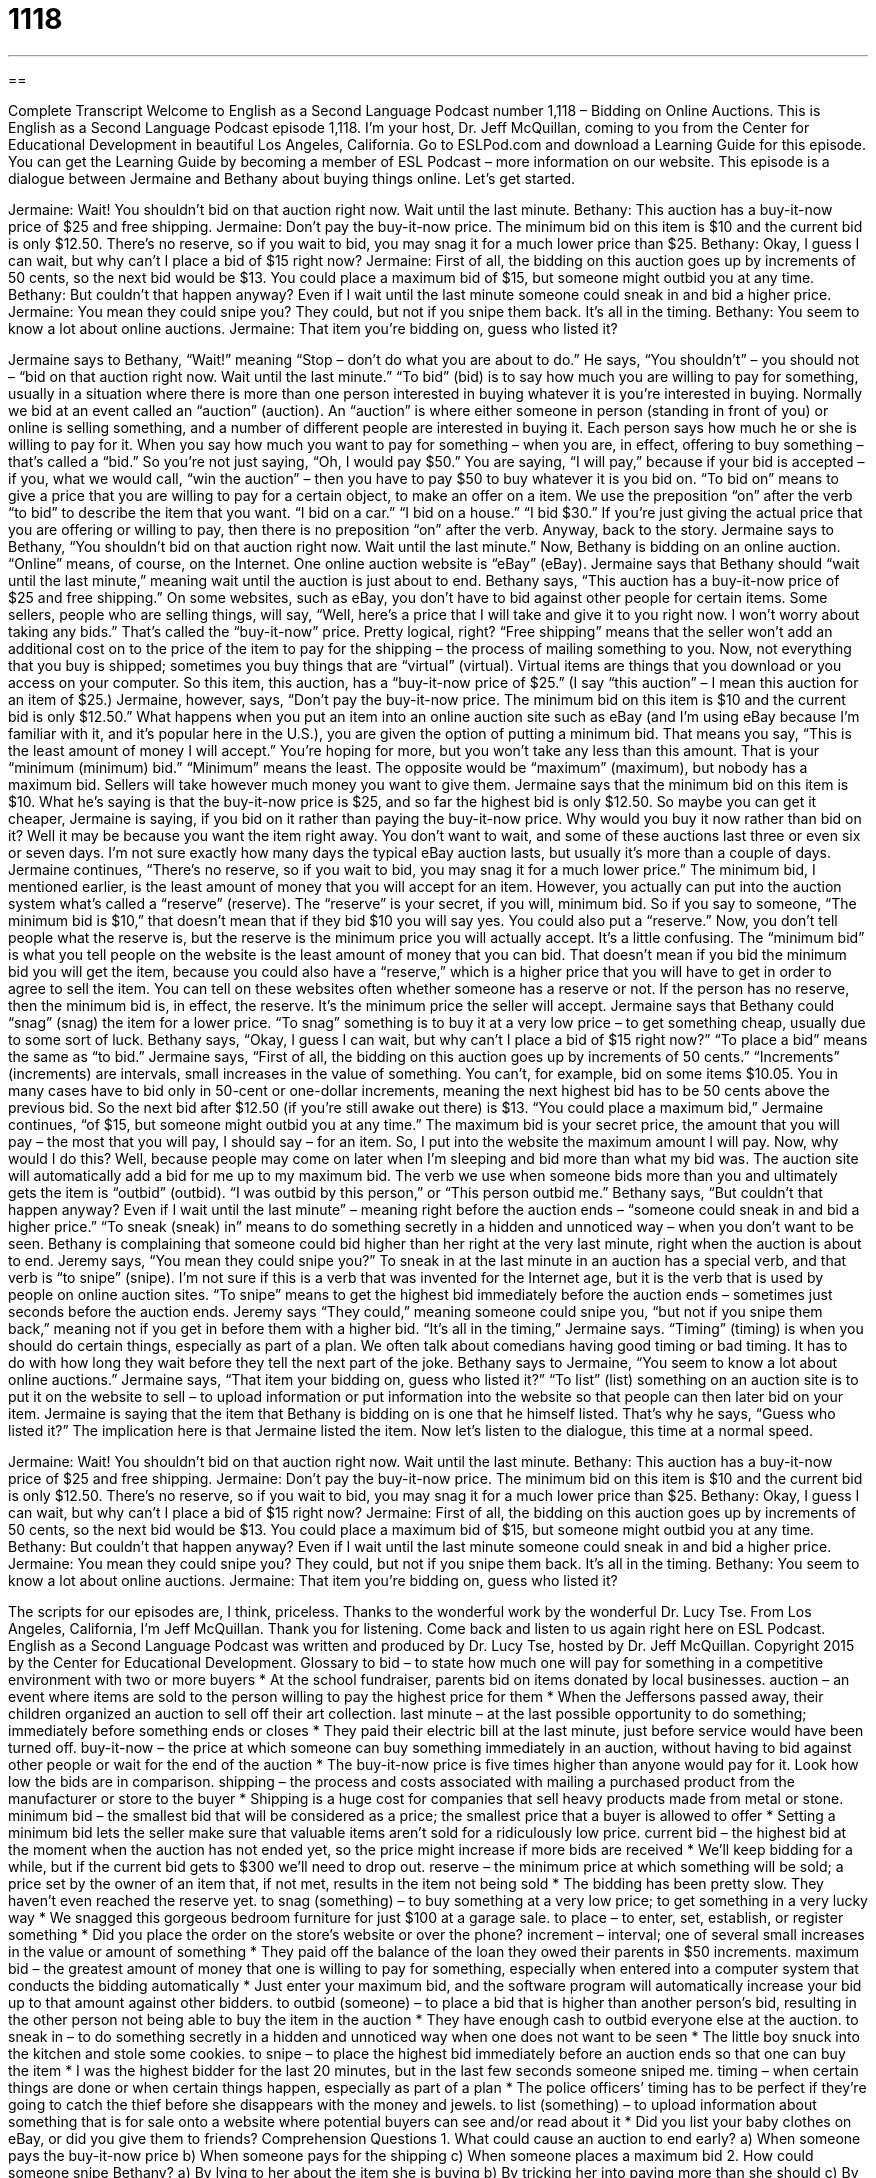 = 1118
:toc: left
:toclevels: 3
:sectnums:
:stylesheet: ../../../myAdocCss.css

'''

== 

Complete Transcript
Welcome to English as a Second Language Podcast number 1,118 – Bidding on Online Auctions.
This is English as a Second Language Podcast episode 1,118. I’m your host, Dr. Jeff McQuillan, coming to you from the Center for Educational Development in beautiful Los Angeles, California.
Go to ESLPod.com and download a Learning Guide for this episode. You can get the Learning Guide by becoming a member of ESL Podcast – more information on our website.
This episode is a dialogue between Jermaine and Bethany about buying things online. Let’s get started.
[start of dialogue]
Jermaine: Wait! You shouldn’t bid on that auction right now. Wait until the last minute.
Bethany: This auction has a buy-it-now price of $25 and free shipping.
Jermaine: Don’t pay the buy-it-now price. The minimum bid on this item is $10 and the current bid is only $12.50. There’s no reserve, so if you wait to bid, you may snag it for a much lower price than $25.
Bethany: Okay, I guess I can wait, but why can’t I place a bid of $15 right now?
Jermaine: First of all, the bidding on this auction goes up by increments of 50 cents, so the next bid would be $13. You could place a maximum bid of $15, but someone might outbid you at any time.
Bethany: But couldn’t that happen anyway? Even if I wait until the last minute someone could sneak in and bid a higher price.
Jermaine: You mean they could snipe you? They could, but not if you snipe them back. It’s all in the timing.
Bethany: You seem to know a lot about online auctions.
Jermaine: That item you’re bidding on, guess who listed it?
[end of dialogue]
Jermaine says to Bethany, “Wait!” meaning “Stop – don’t do what you are about to do.” He says, “You shouldn’t” – you should not – “bid on that auction right now. Wait until the last minute.” “To bid” (bid) is to say how much you are willing to pay for something, usually in a situation where there is more than one person interested in buying whatever it is you’re interested in buying. Normally we bid at an event called an “auction” (auction).
An “auction” is where either someone in person (standing in front of you) or online is selling something, and a number of different people are interested in buying it. Each person says how much he or she is willing to pay for it. When you say how much you want to pay for something – when you are, in effect, offering to buy something – that’s called a “bid.”
So you’re not just saying, “Oh, I would pay $50.” You are saying, “I will pay,” because if your bid is accepted – if you, what we would call, “win the auction” – then you have to pay $50 to buy whatever it is you bid on. “To bid on” means to give a price that you are willing to pay for a certain object, to make an offer on a item. We use the preposition “on” after the verb “to bid” to describe the item that you want. “I bid on a car.” “I bid on a house.” “I bid $30.” If you’re just giving the actual price that you are offering or willing to pay, then there is no preposition “on” after the verb.
Anyway, back to the story. Jermaine says to Bethany, “You shouldn’t bid on that auction right now. Wait until the last minute.” Now, Bethany is bidding on an online auction. “Online” means, of course, on the Internet. One online auction website is “eBay” (eBay). Jermaine says that Bethany should “wait until the last minute,” meaning wait until the auction is just about to end.
Bethany says, “This auction has a buy-it-now price of $25 and free shipping.” On some websites, such as eBay, you don’t have to bid against other people for certain items. Some sellers, people who are selling things, will say, “Well, here’s a price that I will take and give it to you right now. I won’t worry about taking any bids.” That’s called the “buy-it-now” price. Pretty logical, right? “Free shipping” means that the seller won’t add an additional cost on to the price of the item to pay for the shipping – the process of mailing something to you.
Now, not everything that you buy is shipped; sometimes you buy things that are “virtual” (virtual). Virtual items are things that you download or you access on your computer. So this item, this auction, has a “buy-it-now price of $25.” (I say “this auction” – I mean this auction for an item of $25.) Jermaine, however, says, “Don’t pay the buy-it-now price. The minimum bid on this item is $10 and the current bid is only $12.50.”
What happens when you put an item into an online auction site such as eBay (and I’m using eBay because I’m familiar with it, and it’s popular here in the U.S.), you are given the option of putting a minimum bid. That means you say, “This is the least amount of money I will accept.” You’re hoping for more, but you won’t take any less than this amount. That is your “minimum (minimum) bid.” “Minimum” means the least. The opposite would be “maximum” (maximum), but nobody has a maximum bid. Sellers will take however much money you want to give them.
Jermaine says that the minimum bid on this item is $10. What he’s saying is that the buy-it-now price is $25, and so far the highest bid is only $12.50. So maybe you can get it cheaper, Jermaine is saying, if you bid on it rather than paying the buy-it-now price. Why would you buy it now rather than bid on it? Well it may be because you want the item right away. You don’t want to wait, and some of these auctions last three or even six or seven days. I’m not sure exactly how many days the typical eBay auction lasts, but usually it’s more than a couple of days.
Jermaine continues, “There’s no reserve, so if you wait to bid, you may snag it for a much lower price.” The minimum bid, I mentioned earlier, is the least amount of money that you will accept for an item. However, you actually can put into the auction system what’s called a “reserve” (reserve). The “reserve” is your secret, if you will, minimum bid. So if you say to someone, “The minimum bid is $10,” that doesn’t mean that if they bid $10 you will say yes. You could also put a “reserve.”
Now, you don’t tell people what the reserve is, but the reserve is the minimum price you will actually accept. It’s a little confusing. The “minimum bid” is what you tell people on the website is the least amount of money that you can bid. That doesn’t mean if you bid the minimum bid you will get the item, because you could also have a “reserve,” which is a higher price that you will have to get in order to agree to sell the item.
You can tell on these websites often whether someone has a reserve or not. If the person has no reserve, then the minimum bid is, in effect, the reserve. It’s the minimum price the seller will accept. Jermaine says that Bethany could “snag” (snag) the item for a lower price. “To snag” something is to buy it at a very low price – to get something cheap, usually due to some sort of luck. Bethany says, “Okay, I guess I can wait, but why can’t I place a bid of $15 right now?” “To place a bid” means the same as “to bid.”
Jermaine says, “First of all, the bidding on this auction goes up by increments of 50 cents.” “Increments” (increments) are intervals, small increases in the value of something. You can’t, for example, bid on some items $10.05. You in many cases have to bid only in 50-cent or one-dollar increments, meaning the next highest bid has to be 50 cents above the previous bid. So the next bid after $12.50 (if you’re still awake out there) is $13. “You could place a maximum bid,” Jermaine continues, “of $15, but someone might outbid you at any time.”
The maximum bid is your secret price, the amount that you will pay – the most that you will pay, I should say – for an item. So, I put into the website the maximum amount I will pay. Now, why would I do this? Well, because people may come on later when I’m sleeping and bid more than what my bid was. The auction site will automatically add a bid for me up to my maximum bid. The verb we use when someone bids more than you and ultimately gets the item is “outbid” (outbid). “I was outbid by this person,” or “This person outbid me.”
Bethany says, “But couldn’t that happen anyway? Even if I wait until the last minute” – meaning right before the auction ends – “someone could sneak in and bid a higher price.” “To sneak (sneak) in” means to do something secretly in a hidden and unnoticed way – when you don’t want to be seen. Bethany is complaining that someone could bid higher than her right at the very last minute, right when the auction is about to end.
Jeremy says, “You mean they could snipe you?” To sneak in at the last minute in an auction has a special verb, and that verb is “to snipe” (snipe). I’m not sure if this is a verb that was invented for the Internet age, but it is the verb that is used by people on online auction sites. “To snipe” means to get the highest bid immediately before the auction ends – sometimes just seconds before the auction ends.
Jeremy says “They could,” meaning someone could snipe you, “but not if you snipe them back,” meaning not if you get in before them with a higher bid. “It’s all in the timing,” Jermaine says. “Timing” (timing) is when you should do certain things, especially as part of a plan. We often talk about comedians having good timing or bad timing. It has to do with how long they wait before they tell the next part of the joke.
Bethany says to Jermaine, “You seem to know a lot about online auctions.” Jermaine says, “That item your bidding on, guess who listed it?” “To list” (list) something on an auction site is to put it on the website to sell – to upload information or put information into the website so that people can then later bid on your item. Jermaine is saying that the item that Bethany is bidding on is one that he himself listed. That’s why he says, “Guess who listed it?” The implication here is that Jermaine listed the item.
Now let’s listen to the dialogue, this time at a normal speed.
[start of dialogue]
Jermaine: Wait! You shouldn’t bid on that auction right now. Wait until the last minute.
Bethany: This auction has a buy-it-now price of $25 and free shipping.
Jermaine: Don’t pay the buy-it-now price. The minimum bid on this item is $10 and the current bid is only $12.50. There’s no reserve, so if you wait to bid, you may snag it for a much lower price than $25.
Bethany: Okay, I guess I can wait, but why can’t I place a bid of $15 right now?
Jermaine: First of all, the bidding on this auction goes up by increments of 50 cents, so the next bid would be $13. You could place a maximum bid of $15, but someone might outbid you at any time.
Bethany: But couldn’t that happen anyway? Even if I wait until the last minute someone could sneak in and bid a higher price.
Jermaine: You mean they could snipe you? They could, but not if you snipe them back. It’s all in the timing.
Bethany: You seem to know a lot about online auctions.
Jermaine: That item you’re bidding on, guess who listed it?
[end of dialogue]
The scripts for our episodes are, I think, priceless. Thanks to the wonderful work by the wonderful Dr. Lucy Tse.
From Los Angeles, California, I’m Jeff McQuillan. Thank you for listening. Come back and listen to us again right here on ESL Podcast.
English as a Second Language Podcast was written and produced by Dr. Lucy Tse, hosted by Dr. Jeff McQuillan. Copyright 2015 by the Center for Educational Development.
Glossary
to bid – to state how much one will pay for something in a competitive environment with two or more buyers
* At the school fundraiser, parents bid on items donated by local businesses.
auction – an event where items are sold to the person willing to pay the highest price for them
* When the Jeffersons passed away, their children organized an auction to sell off their art collection.
last minute – at the last possible opportunity to do something; immediately before something ends or closes
* They paid their electric bill at the last minute, just before service would have been turned off.
buy-it-now – the price at which someone can buy something immediately in an auction, without having to bid against other people or wait for the end of the auction
* The buy-it-now price is five times higher than anyone would pay for it. Look how low the bids are in comparison.
shipping – the process and costs associated with mailing a purchased product from the manufacturer or store to the buyer
* Shipping is a huge cost for companies that sell heavy products made from metal or stone.
minimum bid – the smallest bid that will be considered as a price; the smallest price that a buyer is allowed to offer
* Setting a minimum bid lets the seller make sure that valuable items aren’t sold for a ridiculously low price.
current bid – the highest bid at the moment when the auction has not ended yet, so the price might increase if more bids are received
* We’ll keep bidding for a while, but if the current bid gets to $300 we’ll need to drop out.
reserve – the minimum price at which something will be sold; a price set by the owner of an item that, if not met, results in the item not being sold
* The bidding has been pretty slow. They haven’t even reached the reserve yet.
to snag (something) – to buy something at a very low price; to get something in a very lucky way
* We snagged this gorgeous bedroom furniture for just $100 at a garage sale.
to place – to enter, set, establish, or register something
* Did you place the order on the store’s website or over the phone?
increment – interval; one of several small increases in the value or amount of something
* They paid off the balance of the loan they owed their parents in $50 increments.
maximum bid – the greatest amount of money that one is willing to pay for something, especially when entered into a computer system that conducts the bidding automatically
* Just enter your maximum bid, and the software program will automatically increase your bid up to that amount against other bidders.
to outbid (someone) – to place a bid that is higher than another person’s bid, resulting in the other person not being able to buy the item in the auction
* They have enough cash to outbid everyone else at the auction.
to sneak in – to do something secretly in a hidden and unnoticed way when one does not want to be seen
* The little boy snuck into the kitchen and stole some cookies.
to snipe – to place the highest bid immediately before an auction ends so that one can buy the item
* I was the highest bidder for the last 20 minutes, but in the last few seconds someone sniped me.
timing – when certain things are done or when certain things happen, especially as part of a plan
* The police officers’ timing has to be perfect if they’re going to catch the thief before she disappears with the money and jewels.
to list (something) – to upload information about something that is for sale onto a website where potential buyers can see and/or read about it
* Did you list your baby clothes on eBay, or did you give them to friends?
Comprehension Questions
1. What could cause an auction to end early?
a) When someone pays the buy-it-now price
b) When someone pays for the shipping
c) When someone places a maximum bid
2. How could someone snipe Bethany?
a) By lying to her about the item she is buying
b) By tricking her into paying more than she should
c) By placing a higher bid right before the auction ends
Answers at bottom.
What Else Does It Mean?
bid
The verb “to bid,” in this podcast, means to state how much one will pay for something in a competitive environment with two ore more buyers: “We placed a few bids on the painting, but we can’t really compete with wealthier buyers.” The word “bid” can also be used as a noun to refer to the amount of money in an offer: “The real estate agent recommended rejecting the first few bids on the home because they were too low.” The phrase “a bid for power” describes an attempt to become powerful: “He bought some nice suits and started golfing with executives in a failed bid for power within the company.” Finally, the phrase “to do (someone’s) bidding” means to follow instructions and do what one has been told to do: “Jerome doesn’t like to do his bosses’ bidding when he has to fire employees.”
to list
In this podcast, the verb “to list” means to upload information about something that is for sale onto a website where potential buyers can see and/or read about it: “Why did you list my favorite chair without asking me about it first? I don’t want to sell it!” Generally, a “list” is a group of items written in a column, one above the next: “I’m sorry, but I don’t see your name on the list of invitees.” A grocery list is a list of all the food items one plans to buy at the store: “Please add eggs to the shopping list.” A “laundry list” is a list of many different, almost unrelated things: “She had such a long laundry list of complaints about the restaurant!” Finally, the “honors list” is a list of the best-performing students in a particular school or program: “Ryosuke is so smart. He is on the honors list every year.”
Culture Note
Seized Property Auctions
Sometimes “law enforcement officers” (police officers and people with related jobs) have to “seize” (take without permission) “personal property” (things that are owned by individuals) in the “course of their duties” (while performing their regular jobs). This is common when law enforcement officers find “evidence” (proof that something has happened) of drug “trafficking” (buying and selling of illegal things) or terrorist activities. If the criminal is “found guilty” (determined to have committed the crime), it may not be clear who the seized personal property belongs to, given that it was “obtained” (acquired; gotten) through criminal activity. In these cases, the law enforcement “agency” (government department or organization) may “hold” (organize) a “seized property auction,” giving local citizens an opportunity to bid on the seized property.
Similarly, banks that have “foreclosed on a home” (taken ownership of a home because the people who received the home loan are no longer making payments) hold auctions to sell off the home and any items left inside it. They do this in an effort to “recover” (get back) the money they loaned to the buyers.
The items sold in seized property auctions, especially ones resulting from drug trafficking, are often “luxury items” (products that are expensive and very nice to have) such as “sports cars” (cars that can be driven very fast) and jewelry, so bidders have an opportunity to snag these items “at a bargain” (for a much lower price than typical or expected). The “proceeds” (money received; profits) from the auction are typically “funneled back” (returned; given) to the bank or the law enforcement agency.
Comprehension Answers
1 - a
2 - c